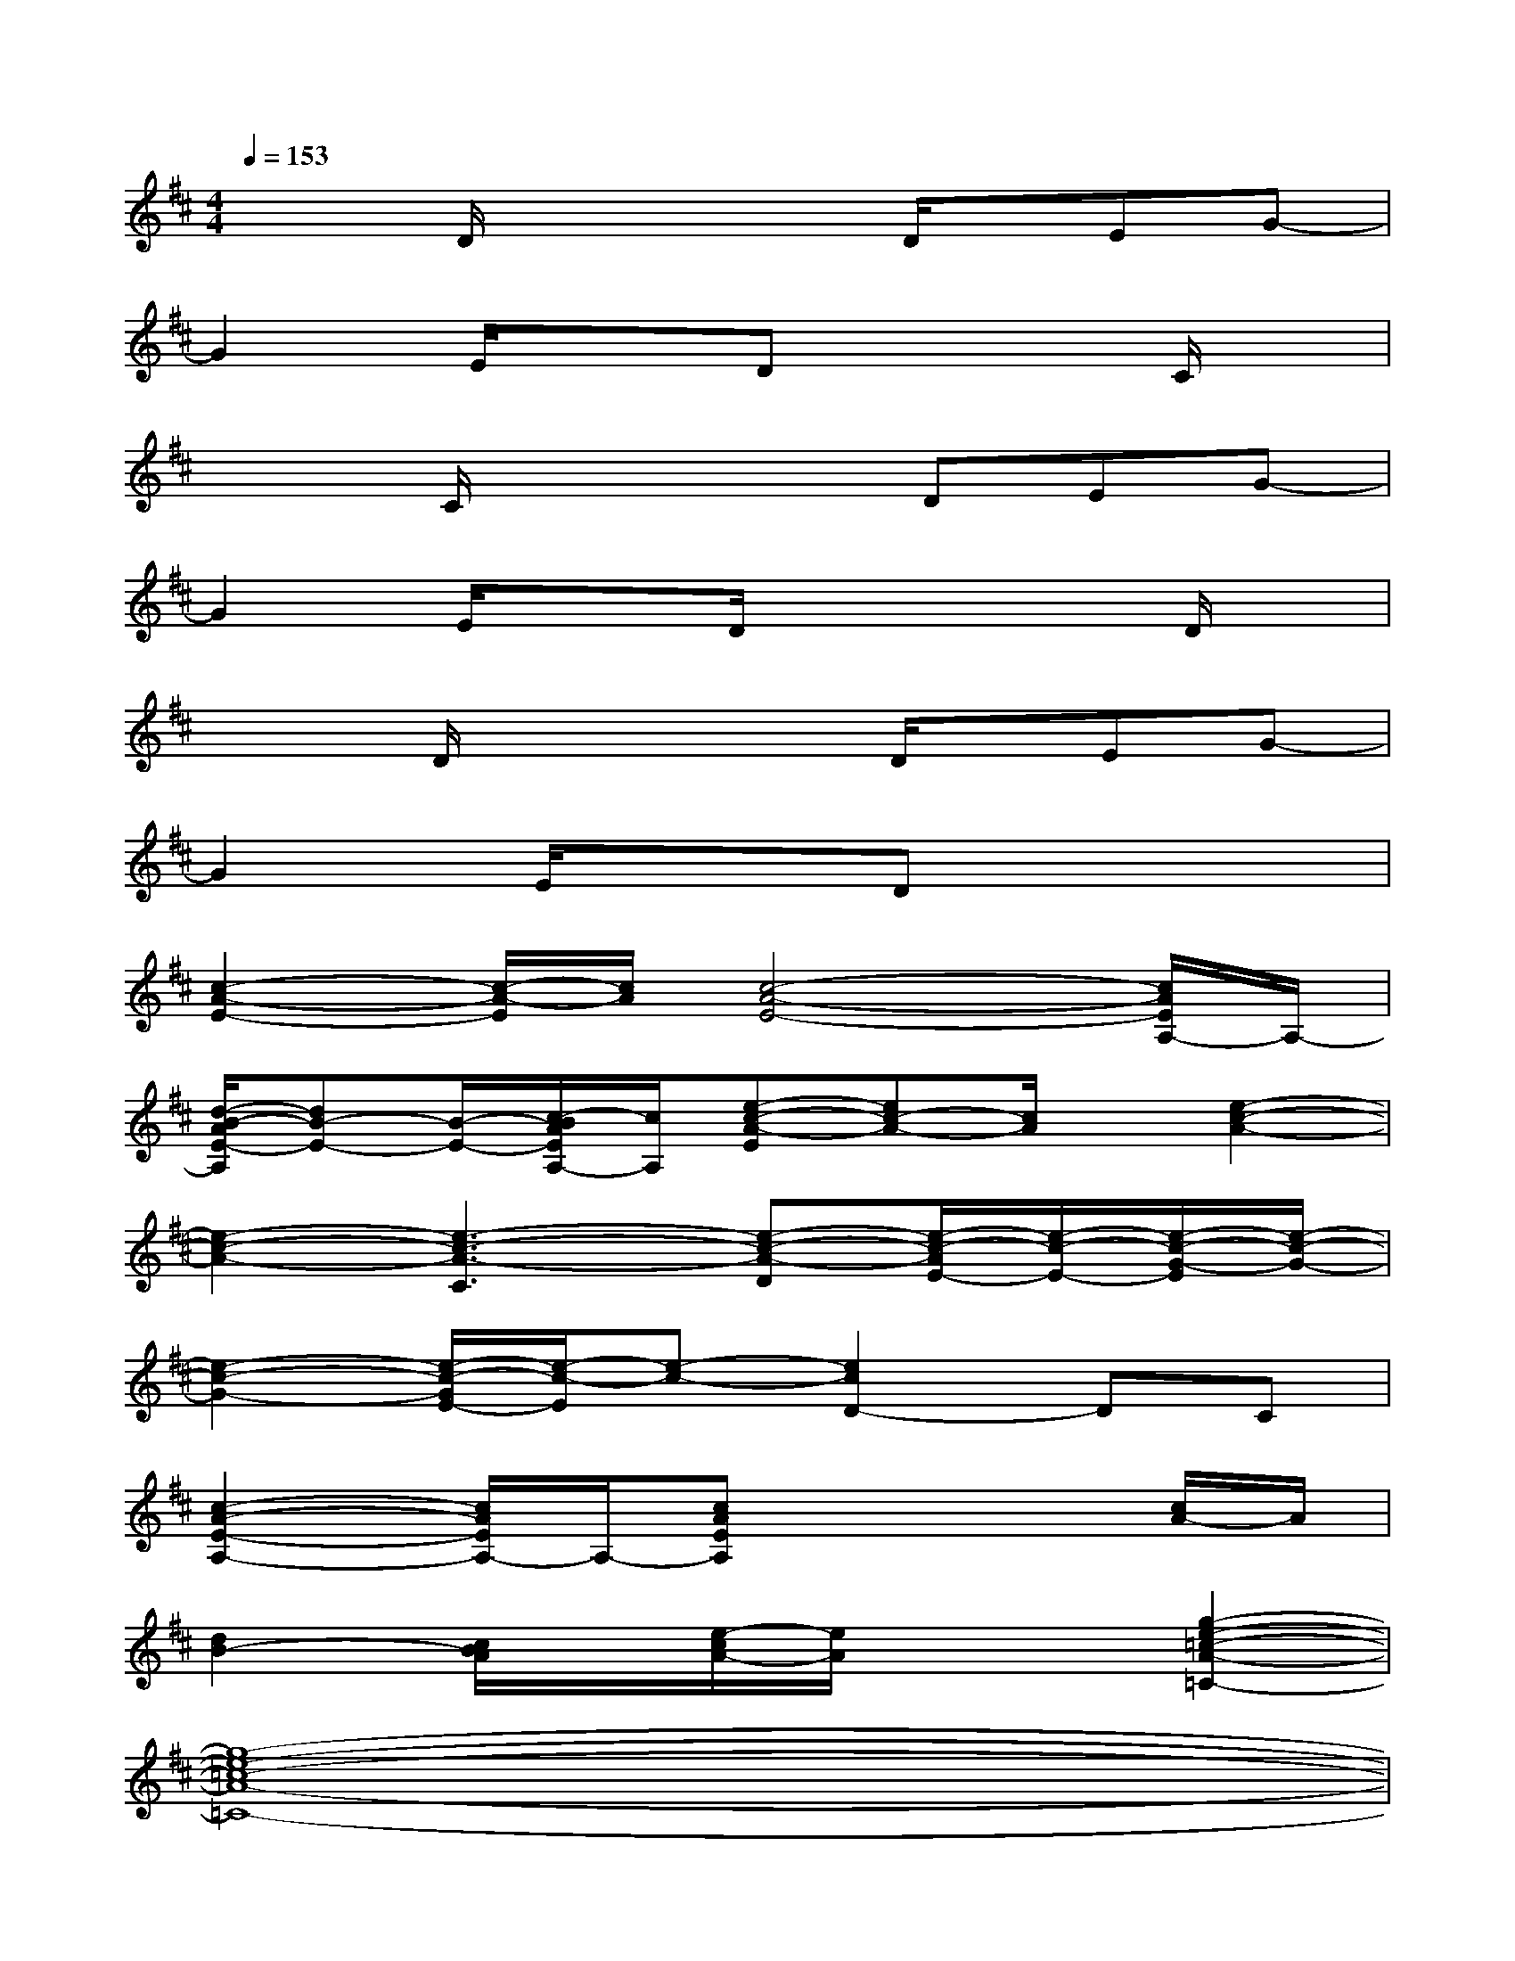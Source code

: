 X:1
T:
M:4/4
L:1/8
Q:1/4=153
K:D%2sharps
V:1
x2D/2x2x/2D/2x/2EG-|
G2E/2x3/2Dx2C/2x/2|
x2C/2x2x/2DEG-|
G2E/2x3/2D/2x2x/2D/2x/2|
x2D/2x2x/2D/2x/2EG-|
G2E/2x3/2Dx3|
[c2-A2-E2-][c/2-A/2-E/2][c/2A/2][c4-A4-E4-][c/2A/2E/2A,/2-]A,/2-|
[d/2-B/2-A/2E/2-A,/2][dB-E-][B/2-E/2-][c/2-B/2A/2E/2A,/2-][c/2A,/2][e-c-A-E][ec-A-][c/2A/2]x/2[e2-c2-A2-]|
[e2-c2-A2-][e3-c3-A3-C3][e-c-A-D][e/2-c/2-A/2E/2-][e/2-c/2-E/2-][e/2-c/2-G/2-E/2][e/2-c/2-G/2-]|
[e2-c2-G2-][e/2-c/2-G/2E/2-][e/2-c/2-E/2][e-c-][e2c2D2-]DC|
[c2-A2-E2-A,2-][c/2A/2E/2A,/2-]A,/2-[cAEA,]x3[c/2A/2-]A/2|
[d2B2-][c/2B/2A/2]x/2[e/2-c/2A/2-][e/2A/2]x2[g2-e2-=c2-A2-=C2-]|
[g8-e8-=c8-A8-=C8-]|
[g8-e8-=c8-A8-=C8-]|
[g6-e6-=c6-A6-=C6-][ge=cA=C]x|
x6[G/2-=C/2B,/2-G,/2-][G/2B,/2G,/2][^G/2=C/2-^G,/2-][=C/2^G,/2]
